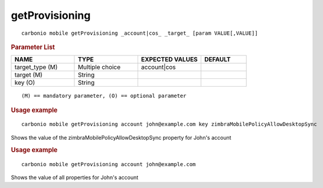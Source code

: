 .. SPDX-FileCopyrightText: 2022 Zextras <https://www.zextras.com/>
..
.. SPDX-License-Identifier: CC-BY-NC-SA-4.0

.. _carbonio_mobile_getProvisioning:

******************************
getProvisioning
******************************

::

   carbonio mobile getProvisioning _account|cos_ _target_ [param VALUE[,VALUE]]


.. rubric:: Parameter List

.. list-table::
   :widths: 21 21 21 15
   :header-rows: 1

   * - NAME
     - TYPE
     - EXPECTED VALUES
     - DEFAULT
   * - target_type (M)
     - Multiple choice
     - account\|cos
     - 
   * - target (M)
     - String
     - 
     - 
   * - key (O)
     - String
     - 
     - 

::

   (M) == mandatory parameter, (O) == optional parameter



.. rubric:: Usage example


::

   carbonio mobile getProvisioning account john@example.com key zimbraMobilePolicyAllowDesktopSync



Shows the value of the zimbraMobilePolicyAllowDesktopSync property for John's account

.. rubric:: Usage example


::

   carbonio mobile getProvisioning account john@example.com



Shows the value of all properties for John's account
